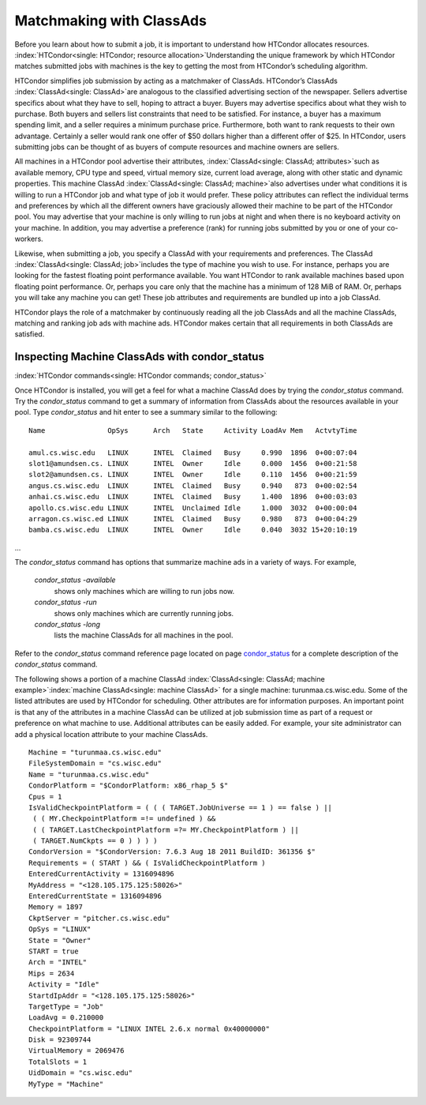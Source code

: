       

Matchmaking with ClassAds
=========================

Before you learn about how to submit a job, it is important to
understand how HTCondor allocates resources.
:index:`HTCondor<single: HTCondor; resource allocation>`\ Understanding the unique
framework by which HTCondor matches submitted jobs with machines is the
key to getting the most from HTCondor’s scheduling algorithm.

HTCondor simplifies job submission by acting as a matchmaker of
ClassAds. HTCondor’s ClassAds :index:`ClassAd<single: ClassAd>`\ are analogous to
the classified advertising section of the newspaper. Sellers advertise
specifics about what they have to sell, hoping to attract a buyer.
Buyers may advertise specifics about what they wish to purchase. Both
buyers and sellers list constraints that need to be satisfied. For
instance, a buyer has a maximum spending limit, and a seller requires a
minimum purchase price. Furthermore, both want to rank requests to their
own advantage. Certainly a seller would rank one offer of $50 dollars
higher than a different offer of $25. In HTCondor, users submitting jobs
can be thought of as buyers of compute resources and machine owners are
sellers.

All machines in a HTCondor pool advertise their attributes,
:index:`ClassAd<single: ClassAd; attributes>`\ such as available memory, CPU type
and speed, virtual memory size, current load average, along with other
static and dynamic properties. This machine ClassAd
:index:`ClassAd<single: ClassAd; machine>`\ also advertises under what conditions it
is willing to run a HTCondor job and what type of job it would prefer.
These policy attributes can reflect the individual terms and preferences
by which all the different owners have graciously allowed their machine
to be part of the HTCondor pool. You may advertise that your machine is
only willing to run jobs at night and when there is no keyboard activity
on your machine. In addition, you may advertise a preference (rank) for
running jobs submitted by you or one of your co-workers.

Likewise, when submitting a job, you specify a ClassAd with your
requirements and preferences. The ClassAd
:index:`ClassAd<single: ClassAd; job>`\ includes the type of machine you wish to
use. For instance, perhaps you are looking for the fastest floating
point performance available. You want HTCondor to rank available
machines based upon floating point performance. Or, perhaps you care
only that the machine has a minimum of 128 MiB of RAM. Or, perhaps you
will take any machine you can get! These job attributes and requirements
are bundled up into a job ClassAd.

HTCondor plays the role of a matchmaker by continuously reading all the
job ClassAds and all the machine ClassAds, matching and ranking job ads
with machine ads. HTCondor makes certain that all requirements in both
ClassAds are satisfied.

Inspecting Machine ClassAds with condor\_status
-----------------------------------------------

:index:`HTCondor commands<single: HTCondor commands; condor_status>`

Once HTCondor is installed, you will get a feel for what a machine
ClassAd does by trying the *condor\_status* command. Try the
*condor\_status* command to get a summary of information from ClassAds
about the resources available in your pool. Type *condor\_status* and
hit enter to see a summary similar to the following:

::

    Name               OpSys      Arch   State     Activity LoadAv Mem   ActvtyTime 
     
    amul.cs.wisc.edu   LINUX      INTEL  Claimed   Busy     0.990  1896  0+00:07:04 
    slot1@amundsen.cs. LINUX      INTEL  Owner     Idle     0.000  1456  0+00:21:58 
    slot2@amundsen.cs. LINUX      INTEL  Owner     Idle     0.110  1456  0+00:21:59 
    angus.cs.wisc.edu  LINUX      INTEL  Claimed   Busy     0.940   873  0+00:02:54 
    anhai.cs.wisc.edu  LINUX      INTEL  Claimed   Busy     1.400  1896  0+00:03:03 
    apollo.cs.wisc.edu LINUX      INTEL  Unclaimed Idle     1.000  3032  0+00:00:04 
    arragon.cs.wisc.ed LINUX      INTEL  Claimed   Busy     0.980   873  0+00:04:29 
    bamba.cs.wisc.edu  LINUX      INTEL  Owner     Idle     0.040  3032 15+20:10:19

…

The *condor\_status* command has options that summarize machine ads in a
variety of ways. For example,

 *condor\_status -available*
    shows only machines which are willing to run jobs now.
 *condor\_status -run*
    shows only machines which are currently running jobs.
 *condor\_status -long*
    lists the machine ClassAds for all machines in the pool.

Refer to the *condor\_status* command reference page located on
page \ `condor\_status <../man-pages/condor_status.html>`__ for a
complete description of the *condor\_status* command.

The following shows a portion of a machine ClassAd
:index:`ClassAd<single: ClassAd; machine example>`\ :index:`machine ClassAd<single: machine ClassAd>`
for a single machine: turunmaa.cs.wisc.edu. Some of the listed
attributes are used by HTCondor for scheduling. Other attributes are for
information purposes. An important point is that any of the attributes
in a machine ClassAd can be utilized at job submission time as part of a
request or preference on what machine to use. Additional attributes can
be easily added. For example, your site administrator can add a physical
location attribute to your machine ClassAds.

::

    Machine = "turunmaa.cs.wisc.edu" 
    FileSystemDomain = "cs.wisc.edu" 
    Name = "turunmaa.cs.wisc.edu" 
    CondorPlatform = "$CondorPlatform: x86_rhap_5 $" 
    Cpus = 1 
    IsValidCheckpointPlatform = ( ( ( TARGET.JobUniverse == 1 ) == false ) || 
     ( ( MY.CheckpointPlatform =!= undefined ) && 
     ( ( TARGET.LastCheckpointPlatform =?= MY.CheckpointPlatform ) || 
     ( TARGET.NumCkpts == 0 ) ) ) ) 
    CondorVersion = "$CondorVersion: 7.6.3 Aug 18 2011 BuildID: 361356 $" 
    Requirements = ( START ) && ( IsValidCheckpointPlatform ) 
    EnteredCurrentActivity = 1316094896 
    MyAddress = "<128.105.175.125:58026>" 
    EnteredCurrentState = 1316094896 
    Memory = 1897 
    CkptServer = "pitcher.cs.wisc.edu" 
    OpSys = "LINUX" 
    State = "Owner" 
    START = true 
    Arch = "INTEL" 
    Mips = 2634 
    Activity = "Idle" 
    StartdIpAddr = "<128.105.175.125:58026>" 
    TargetType = "Job" 
    LoadAvg = 0.210000 
    CheckpointPlatform = "LINUX INTEL 2.6.x normal 0x40000000" 
    Disk = 92309744 
    VirtualMemory = 2069476 
    TotalSlots = 1 
    UidDomain = "cs.wisc.edu" 
    MyType = "Machine"

      
